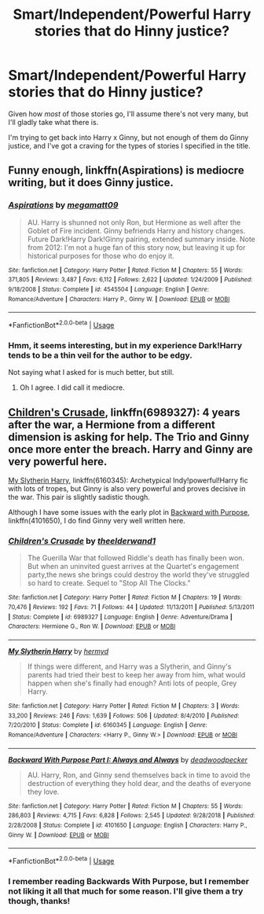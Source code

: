 #+TITLE: Smart/Independent/Powerful Harry stories that do Hinny justice?

* Smart/Independent/Powerful Harry stories that do Hinny justice?
:PROPERTIES:
:Author: Brynjolf-of-Riften
:Score: 1
:DateUnix: 1563054176.0
:DateShort: 2019-Jul-14
:FlairText: Request
:END:
Given how /most/ of those stories go, I'll assume there's not very many, but I'll gladly take what there is.

I'm trying to get back into Harry x Ginny, but not enough of them do Ginny justice, and I've got a craving for the types of stories I specified in the title.


** Funny enough, linkffn(Aspirations) is mediocre writing, but it does Ginny justice.
:PROPERTIES:
:Score: 2
:DateUnix: 1563058788.0
:DateShort: 2019-Jul-14
:END:

*** [[https://www.fanfiction.net/s/4545504/1/][*/Aspirations/*]] by [[https://www.fanfiction.net/u/424665/megamatt09][/megamatt09/]]

#+begin_quote
  AU. Harry is shunned not only Ron, but Hermione as well after the Goblet of Fire incident. Ginny befriends Harry and history changes. Future Dark!Harry Dark!Ginny pairing, extended summary inside. Note from 2012: I'm not a huge fan of this story now, but leaving it up for historical purposes for those who do enjoy it.
#+end_quote

^{/Site/:} ^{fanfiction.net} ^{*|*} ^{/Category/:} ^{Harry} ^{Potter} ^{*|*} ^{/Rated/:} ^{Fiction} ^{M} ^{*|*} ^{/Chapters/:} ^{55} ^{*|*} ^{/Words/:} ^{371,805} ^{*|*} ^{/Reviews/:} ^{3,487} ^{*|*} ^{/Favs/:} ^{6,112} ^{*|*} ^{/Follows/:} ^{2,622} ^{*|*} ^{/Updated/:} ^{1/24/2009} ^{*|*} ^{/Published/:} ^{9/18/2008} ^{*|*} ^{/Status/:} ^{Complete} ^{*|*} ^{/id/:} ^{4545504} ^{*|*} ^{/Language/:} ^{English} ^{*|*} ^{/Genre/:} ^{Romance/Adventure} ^{*|*} ^{/Characters/:} ^{Harry} ^{P.,} ^{Ginny} ^{W.} ^{*|*} ^{/Download/:} ^{[[http://www.ff2ebook.com/old/ffn-bot/index.php?id=4545504&source=ff&filetype=epub][EPUB]]} ^{or} ^{[[http://www.ff2ebook.com/old/ffn-bot/index.php?id=4545504&source=ff&filetype=mobi][MOBI]]}

--------------

*FanfictionBot*^{2.0.0-beta} | [[https://github.com/tusing/reddit-ffn-bot/wiki/Usage][Usage]]
:PROPERTIES:
:Author: FanfictionBot
:Score: 1
:DateUnix: 1563058819.0
:DateShort: 2019-Jul-14
:END:


*** Hmm, it seems interesting, but in my experience Dark!Harry tends to be a thin veil for the author to be edgy.

Not saying what I asked for is much better, but still.
:PROPERTIES:
:Author: Brynjolf-of-Riften
:Score: 1
:DateUnix: 1563062562.0
:DateShort: 2019-Jul-14
:END:

**** Oh I agree. I did call it mediocre.
:PROPERTIES:
:Score: 3
:DateUnix: 1563062811.0
:DateShort: 2019-Jul-14
:END:


** [[https://www.fanfiction.net/s/6989327/1/Children-s-Crusade][Children's Crusade]], linkffn(6989327): 4 years after the war, a Hermione from a different dimension is asking for help. The Trio and Ginny once more enter the breach. Harry and Ginny are very powerful here.

[[https://www.fanfiction.net/s/6160345/1/My-Slytherin-Harry][My Slytherin Harry]], linkffn(6160345): Archetypical Indy!powerful!Harry fic with lots of tropes, but Ginny is also very powerful and proves decisive in the war. This pair is slightly sadistic though.

Although I have some issues with the early plot in [[https://www.fanfiction.net/s/4101650/1/Backward-With-Purpose-Part-I-Always-and-Always][Backward with Purpose]], linkffn(4101650), I do find Ginny very well written here.
:PROPERTIES:
:Author: InquisitorCOC
:Score: 0
:DateUnix: 1563066788.0
:DateShort: 2019-Jul-14
:END:

*** [[https://www.fanfiction.net/s/6989327/1/][*/Children's Crusade/*]] by [[https://www.fanfiction.net/u/2819741/theelderwand1][/theelderwand1/]]

#+begin_quote
  The Guerilla War that followed Riddle's death has finally been won. But when an uninvited guest arrives at the Quartet's engagement party,the news she brings could destroy the world they've struggled so hard to create. Sequel to "Stop All The Clocks."
#+end_quote

^{/Site/:} ^{fanfiction.net} ^{*|*} ^{/Category/:} ^{Harry} ^{Potter} ^{*|*} ^{/Rated/:} ^{Fiction} ^{M} ^{*|*} ^{/Chapters/:} ^{19} ^{*|*} ^{/Words/:} ^{70,476} ^{*|*} ^{/Reviews/:} ^{192} ^{*|*} ^{/Favs/:} ^{71} ^{*|*} ^{/Follows/:} ^{44} ^{*|*} ^{/Updated/:} ^{11/13/2011} ^{*|*} ^{/Published/:} ^{5/13/2011} ^{*|*} ^{/Status/:} ^{Complete} ^{*|*} ^{/id/:} ^{6989327} ^{*|*} ^{/Language/:} ^{English} ^{*|*} ^{/Genre/:} ^{Adventure/Drama} ^{*|*} ^{/Characters/:} ^{Hermione} ^{G.,} ^{Ron} ^{W.} ^{*|*} ^{/Download/:} ^{[[http://www.ff2ebook.com/old/ffn-bot/index.php?id=6989327&source=ff&filetype=epub][EPUB]]} ^{or} ^{[[http://www.ff2ebook.com/old/ffn-bot/index.php?id=6989327&source=ff&filetype=mobi][MOBI]]}

--------------

[[https://www.fanfiction.net/s/6160345/1/][*/My Slytherin Harry/*]] by [[https://www.fanfiction.net/u/1208839/hermyd][/hermyd/]]

#+begin_quote
  If things were different, and Harry was a Slytherin, and Ginny's parents had tried their best to keep her away from him, what would happen when she's finally had enough? Anti lots of people, Grey Harry.
#+end_quote

^{/Site/:} ^{fanfiction.net} ^{*|*} ^{/Category/:} ^{Harry} ^{Potter} ^{*|*} ^{/Rated/:} ^{Fiction} ^{M} ^{*|*} ^{/Chapters/:} ^{3} ^{*|*} ^{/Words/:} ^{33,200} ^{*|*} ^{/Reviews/:} ^{246} ^{*|*} ^{/Favs/:} ^{1,639} ^{*|*} ^{/Follows/:} ^{506} ^{*|*} ^{/Updated/:} ^{8/4/2010} ^{*|*} ^{/Published/:} ^{7/20/2010} ^{*|*} ^{/Status/:} ^{Complete} ^{*|*} ^{/id/:} ^{6160345} ^{*|*} ^{/Language/:} ^{English} ^{*|*} ^{/Genre/:} ^{Romance/Adventure} ^{*|*} ^{/Characters/:} ^{<Harry} ^{P.,} ^{Ginny} ^{W.>} ^{*|*} ^{/Download/:} ^{[[http://www.ff2ebook.com/old/ffn-bot/index.php?id=6160345&source=ff&filetype=epub][EPUB]]} ^{or} ^{[[http://www.ff2ebook.com/old/ffn-bot/index.php?id=6160345&source=ff&filetype=mobi][MOBI]]}

--------------

[[https://www.fanfiction.net/s/4101650/1/][*/Backward With Purpose Part I: Always and Always/*]] by [[https://www.fanfiction.net/u/386600/deadwoodpecker][/deadwoodpecker/]]

#+begin_quote
  AU. Harry, Ron, and Ginny send themselves back in time to avoid the destruction of everything they hold dear, and the deaths of everyone they love.
#+end_quote

^{/Site/:} ^{fanfiction.net} ^{*|*} ^{/Category/:} ^{Harry} ^{Potter} ^{*|*} ^{/Rated/:} ^{Fiction} ^{M} ^{*|*} ^{/Chapters/:} ^{55} ^{*|*} ^{/Words/:} ^{286,803} ^{*|*} ^{/Reviews/:} ^{4,715} ^{*|*} ^{/Favs/:} ^{6,828} ^{*|*} ^{/Follows/:} ^{2,545} ^{*|*} ^{/Updated/:} ^{9/28/2018} ^{*|*} ^{/Published/:} ^{2/28/2008} ^{*|*} ^{/Status/:} ^{Complete} ^{*|*} ^{/id/:} ^{4101650} ^{*|*} ^{/Language/:} ^{English} ^{*|*} ^{/Characters/:} ^{Harry} ^{P.,} ^{Ginny} ^{W.} ^{*|*} ^{/Download/:} ^{[[http://www.ff2ebook.com/old/ffn-bot/index.php?id=4101650&source=ff&filetype=epub][EPUB]]} ^{or} ^{[[http://www.ff2ebook.com/old/ffn-bot/index.php?id=4101650&source=ff&filetype=mobi][MOBI]]}

--------------

*FanfictionBot*^{2.0.0-beta} | [[https://github.com/tusing/reddit-ffn-bot/wiki/Usage][Usage]]
:PROPERTIES:
:Author: FanfictionBot
:Score: 1
:DateUnix: 1563066802.0
:DateShort: 2019-Jul-14
:END:


*** I remember reading Backwards With Purpose, but I remember not liking it all that much for some reason. I'll give them a try though, thanks!
:PROPERTIES:
:Author: Brynjolf-of-Riften
:Score: 1
:DateUnix: 1563067910.0
:DateShort: 2019-Jul-14
:END:

